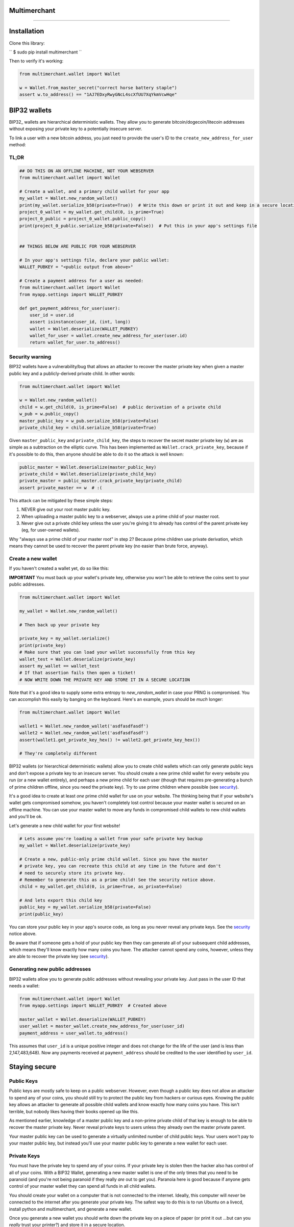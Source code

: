 
Multimerchant
===========

--------------

Installation
============

Clone this library:

`` $ sudo pip install multimerchant ``

Then to verify it's working:

.. code-block:: python

    from multimerchant.wallet import Wallet

    w = Wallet.from_master_secret("correct horse battery staple")
    assert w.to_address() == "1AJ7EDxyRwyGNcL4scXfUU7XqYkmVcwHqe"

BIP32 wallets
=============

BIP32_ wallets are hierarchical deterministic wallets. They allow you to
generate bitcoin/dogecoin/litecoin addresses without exposing your private key to a
potentially insecure server.

To link a user with a new bitcoin address, you just need to provide the user's
ID to the ``create_new_address_for_user`` method:

TL;DR
-----

.. code-block:: python

    ## DO THIS ON AN OFFLINE MACHINE, NOT YOUR WEBSERVER
    from multimerchant.wallet import Wallet

    # Create a wallet, and a primary child wallet for your app
    my_wallet = Wallet.new_random_wallet()
    print(my_wallet.serialize_b58(private=True))  # Write this down or print it out and keep in a secure location
    project_0_wallet = my_wallet.get_child(0, is_prime=True)
    project_0_public = project_0_wallet.public_copy()
    print(project_0_public.serialize_b58(private=False))  # Put this in your app's settings file


    ## THINGS BELOW ARE PUBLIC FOR YOUR WEBSERVER

    # In your app's settings file, declare your public wallet:
    WALLET_PUBKEY = "<public output from above>"

    # Create a payment address for a user as needed:
    from multimerchant.wallet import Wallet
    from myapp.settings import WALLET_PUBKEY

    def get_payment_address_for_user(user):
        user_id = user.id
        assert isinstance(user_id, (int, long))
        wallet = Wallet.deserialize(WALLET_PUBKEY)
        wallet_for_user = wallet.create_new_address_for_user(user.id)
        return wallet_for_user.to_address()

.. _security:

Security warning
----------------


BIP32 wallets have a vulnerability/bug that allows an attacker to recover the
master private key when given a master public key and a publicly-derived
private child. In other words:

.. code-block:: python

    from multimerchant.wallet import Wallet

    w = Wallet.new_random_wallet()
    child = w.get_child(0, is_prime=False)  # public derivation of a private child
    w_pub = w.public_copy()
    master_public_key = w_pub.serialize_b58(private=False)
    private_child_key = child.serialize_b58(private=True)

Given ``master_public_key`` and ``private_child_key``, the steps to recover the
secret master private key (``w``) are as simple as a subtraction on the
elliptic curve. This has been implemented as ``Wallet.crack_private_key``,
because if it's possible to do this, then anyone should be able to do it so the
attack is well known:

.. code-block:: python

    public_master = Wallet.deserialize(master_public_key)
    private_child = Wallet.deserialize(private_child_key)
    private_master = public_master.crack_private_key(private_child)
    assert private_master == w  # :(

This attack can be mitigated by these simple steps:

#. NEVER give out your root master public key.
#. When uploading a master public key to a webserver, always use a prime child
   of your master root.
#. Never give out a private child key unless the user you're giving it to
   already has control of the parent private key (eg, for user-owned wallets).

Why "always use a prime child of your master root" in step 2? Because prime
children use private derivation, which means they cannot be used to recover the
parent private key (no easier than brute force, anyway).

Create a new wallet
-------------------

If you haven't created a wallet yet, do so like this:

**IMPORTANT** You must back up your wallet's private key, otherwise you won't
be able to retrieve the coins sent to your public addresses.

.. code-block:: python

    from multimerchant.wallet import Wallet

    my_wallet = Wallet.new_random_wallet()

    # Then back up your private key

    private_key = my_wallet.serialize()
    print(private_key)
    # Make sure that you can load your wallet successfully from this key
    wallet_test = Wallet.deserialize(private_key)
    assert my_wallet == wallet_test
    # If that assertion fails then open a ticket!
    # NOW WRITE DOWN THE PRIVATE KEY AND STORE IT IN A SECURE LOCATION

Note that it's a good idea to supply some extra entropy to `new_random_wallet`
in case your PRNG is compromised. You can accomplish this easily by banging on
the keyboard. Here's an example, yours should be *much* longer:

.. code-block:: python

    from multimerchant.wallet import Wallet

    wallet1 = Wallet.new_random_wallet('asdfasdfasdf')
    wallet2 = Wallet.new_random_wallet('asdfasdfasdf')
    assert(wallet1.get_private_key_hex() != wallet2.get_private_key_hex())

    # They're completely different

BIP32 wallets (or hierarchical deterministic wallets) allow you to create child
wallets which can only generate public keys and don't expose a private key to
an insecure server. You should create a new prime child wallet for every
website you run (or a new wallet entirely), and perhaps a new prime child for
each user (though that requires pre-generating a bunch of prime children
offline, since you need the private key). Try to use prime children where
possible (see `security`_).

It's a good idea to create at least *one* prime child wallet for use on your
website. The thinking being that if your website's wallet gets compromised
somehow, you haven't completely lost control because your master wallet is
secured on an offline machine. You can use your master wallet to move any funds
in compromised child wallets to new child wallets and you'll be ok.

Let's generate a new child wallet for your first website!

.. code-block:: python

    # Lets assume you're loading a wallet from your safe private key backup
    my_wallet = Wallet.deserialize(private_key)

    # Create a new, public-only prime child wallet. Since you have the master
    # private key, you can recreate this child at any time in the future and don't
    # need to securely store its private key.
    # Remember to generate this as a prime child! See the security notice above.
    child = my_wallet.get_child(0, is_prime=True, as_private=False)

    # And lets export this child key
    public_key = my_wallet.serialize_b58(private=False)
    print(public_key)

You can store your public key in your app's source code, as long as you never
reveal any private keys. See the `security`_ notice above.

Be aware that if someone gets a hold of your public key then they can generate
all of your subsequent child addresses, which means they'll know exactly how
many coins you have. The attacker cannot spend any coins, however, unless they
are able to recover the private key (see `security`_).

Generating new public addresses
-------------------------------

BIP32 wallets allow you to generate public addresses without revealing your
private key. Just pass in the user ID that needs a wallet:

.. code-block:: python

    from multimerchant.wallet import Wallet
    from myapp.settings import WALLET_PUBKEY  # Created above

    master_wallet = Wallet.deserialize(WALLET_PUBKEY)
    user_wallet = master_wallet.create_new_address_for_user(user_id)
    payment_address = user_wallet.to_address()

This assumes that ``user_id`` is a unique positive integer and does not change
for the life of the user (and is less than 2,147,483,648). Now any payments
received at ``payment_address`` should be credited to the user identified by
``user_id``.

Staying secure
==============

Public Keys
-----------

Public keys are mostly safe to keep on a public webserver. However, even though
a public key does not allow an attacker to spend any of your coins, you should
still try to protect the public key from hackers or curious eyes.  Knowing the
public key allows an attacker to generate all possible child wallets and know
exactly how many coins you have. This isn't terrible, but nobody likes having
their books opened up like this.

As mentioned earlier, knowledge of a master public key and a non-prime private
child of that key is enough to be able to recover the master private key. Never
reveal private keys to users unless they already own the master private parent.

Your master public key can be used to generate a virtually unlimited number of
child public keys. Your users won't pay to your master public key, but instead
you'll use your master public key to generate a new wallet for each user.

Private Keys
------------

You must have the private key to spend any of your coins. If your private key
is stolen then the hacker also has control of all of your coins. With a BIP32
Wallet, generating a new master wallet is one of the only times that you need
to be paranoid (and you're not being paranoid if they really *are* out to get
you). Paranoia here is good because if anyone gets control of your master
wallet they can spend all funds in all child wallets.

You should create your wallet on a computer that is not connected to the
internet. Ideally, this computer will *never* be connected to the internet
after you generate your private key. The safest way to do this is to run Ubuntu
on a livecd, install python and multimerchant, and generate a new wallet.

Once you generate a new wallet you should write down the private key on a piece
of paper (or print it out ...but can you *really* trust your printer?) and
store it in a secure location.

.. code-block:: bash

    sudo apt-get install python
    sudo apt-get install pip

    pip install multimerchant
    pip install ipython

    # Then launch the ipython shell
    ipython

Once inside your ipython shell, generate a new wallet:

.. code-block:: python

    from multimerchant.wallet import Wallet

    my_wallet = Wallet.new_random_wallet()

    # Then back up your private key

    private_key = my_wallet.serialize()
    print(private_key)
    # Write down this private key.
    # Double check it.
    # Then shut down the computer without connecting to the internet.

Master private key
------------------

Your master private key allows you to spend coins sent to any of your public
addresses. Guard this with your life, and never put it on a computer that's
connected to the internet.

Master private keys must NEVER be put on the internet. They must NEVER be
located on a computer that is even *connected* to the internet. The only key
that should be online is your PUBLIC key. Your private key should be written
down (yes, on paper) and stored in a safe location, or on a computer that is
never connected to the internet.

Security wise, this is the most important part of generating secure public
payment addresses. A master private key is the only way to retrieve the funds
paid to a public address. You can use your master private key to generate the
private keys of any child wallets, and then transfer those to a networked
computer as necessary, if you want slightly smaller surface area for attacks.

Forthcoming versions of multimerchant will allow you to generate transactions
offline that you can safely transfer to a networked computer, allowing you to
spend your child funds without ever putting a private key on a networked
machine.

Testing
-------

All of these work, though I typically use nosetest:

.. code-block:: bash

    python setup.py test
    nosetests
    python -m unittest discover

Note
-------

This repository is a fork of Steven Buss's work, Bitmerchant: https://github.com/sbuss/bitmerchant.
